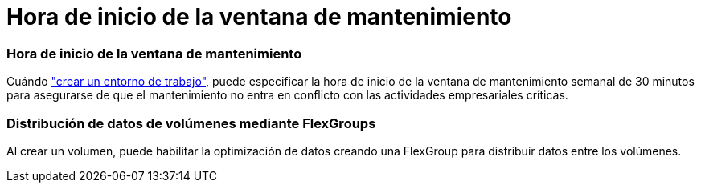 = Hora de inicio de la ventana de mantenimiento
:allow-uri-read: 




=== Hora de inicio de la ventana de mantenimiento

Cuándo link:https://docs.netapp.com/us-en/bluexp-fsx-ontap/use/task-creating-fsx-working-environment.html#create-an-amazon-fsx-for-netapp-ontap-working-environment["crear un entorno de trabajo"], puede especificar la hora de inicio de la ventana de mantenimiento semanal de 30 minutos para asegurarse de que el mantenimiento no entra en conflicto con las actividades empresariales críticas.



=== Distribución de datos de volúmenes mediante FlexGroups

Al crear un volumen, puede habilitar la optimización de datos creando una FlexGroup para distribuir datos entre los volúmenes.
